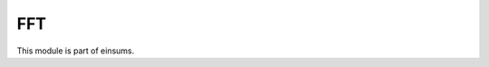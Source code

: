 
..
    Copyright (c) The Einsums Developers. All rights reserved.
    Licensed under the MIT License. See LICENSE.txt in the project root for license information.

===
FFT
===

This module is part of einsums.